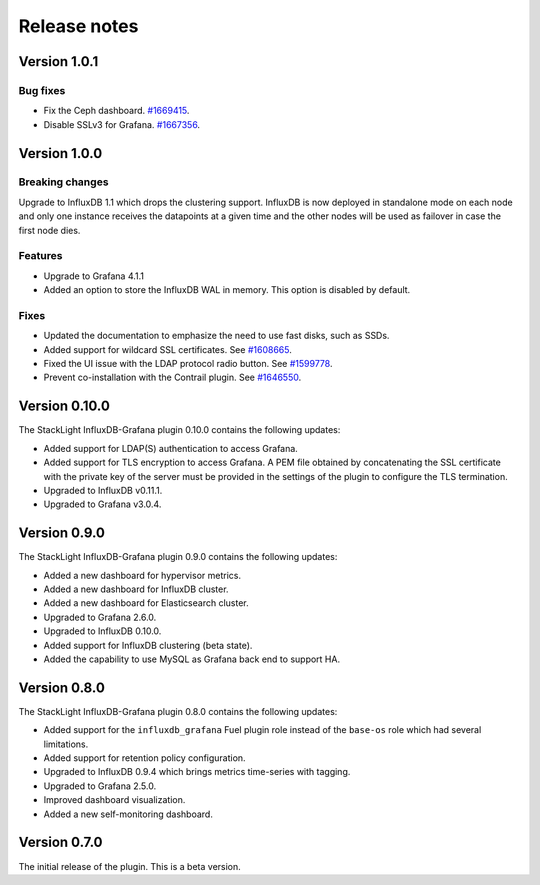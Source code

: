 .. _release_notes:

Release notes
-------------

Version 1.0.1
+++++++++++++

Bug fixes
'''''''''

* Fix the Ceph dashboard.
  `#1669415 <https://bugs.launchpad.net/lma-toolchain/+bug/1669415>`_.
* Disable SSLv3 for Grafana.
  `#1667356 <https://bugs.launchpad.net/lma-toolchain/+bug/1667356>`_.

Version 1.0.0
+++++++++++++

Breaking changes
''''''''''''''''

Upgrade to InfluxDB 1.1 which drops the clustering support. InfluxDB is now
deployed in standalone mode on each node and only one instance receives the
datapoints at a given time and the other nodes will be used as failover in case
the first node dies.

Features
''''''''

* Upgrade to Grafana 4.1.1
* Added an option to store the InfluxDB WAL in memory. This option is disabled
  by default.

Fixes
'''''

* Updated the documentation to emphasize the need to use fast disks, such as
  SSDs.
* Added support for wildcard SSL certificates. See
  `#1608665 <https://bugs.launchpad.net/lma-toolchain/+bug/1608665>`_.
* Fixed the UI issue with the LDAP protocol radio button. See
  `#1599778 <https://bugs.launchpad.net/lma-toolchain/+bug/1599778>`_.
* Prevent co-installation with the Contrail plugin.
  See `#1646550 <https://bugs.launchpad.net/lma-toolchain/+bug/1646550>`_.

Version 0.10.0
++++++++++++++

The StackLight InfluxDB-Grafana plugin 0.10.0 contains the following updates:

* Added support for LDAP(S) authentication to access Grafana.
* Added support for TLS encryption to access Grafana. A PEM file obtained by
  concatenating the SSL certificate with the private key of the server must be
  provided in the settings of the plugin to configure the TLS termination.
* Upgraded to InfluxDB v0.11.1.
* Upgraded to Grafana v3.0.4.

Version 0.9.0
+++++++++++++

The StackLight InfluxDB-Grafana plugin 0.9.0 contains the following updates:

* Added a new dashboard for hypervisor metrics.
* Added a new dashboard for InfluxDB cluster.
* Added a new dashboard for Elasticsearch cluster.
* Upgraded to Grafana 2.6.0.
* Upgraded to InfluxDB 0.10.0.
* Added support for InfluxDB clustering (beta state).
* Added the capability to use MySQL as Grafana back end to support HA.

Version 0.8.0
+++++++++++++

The StackLight InfluxDB-Grafana plugin 0.8.0 contains the following updates:

* Added support for the ``influxdb_grafana`` Fuel plugin role instead of the
  ``base-os`` role which had several limitations.
* Added support for retention policy configuration.
* Upgraded to InfluxDB 0.9.4 which brings metrics time-series with tagging.
* Upgraded to Grafana 2.5.0.
* Improved dashboard visualization.
* Added a new self-monitoring dashboard.

Version 0.7.0
+++++++++++++

The initial release of the plugin. This is a beta version.
